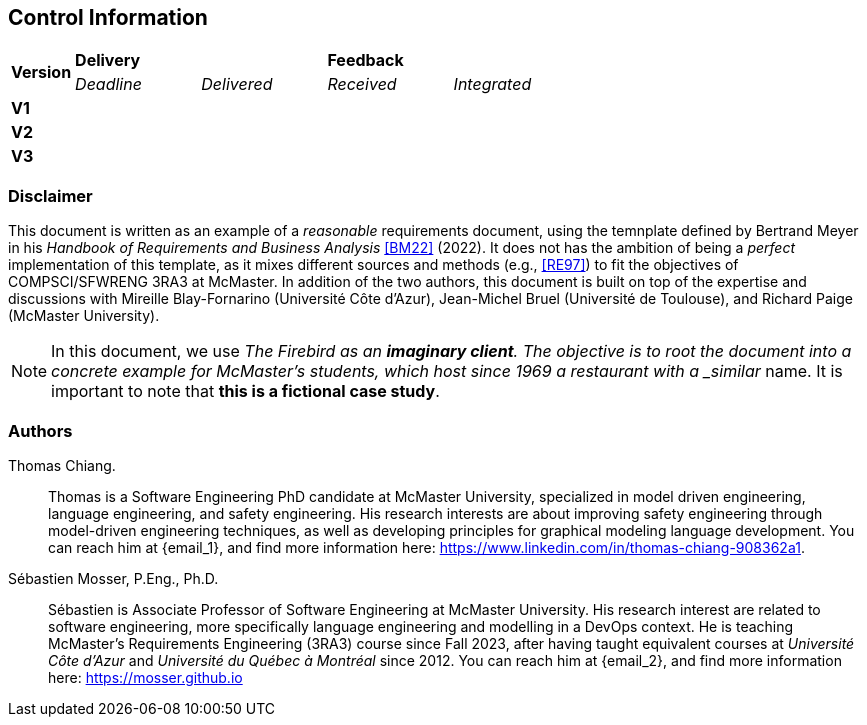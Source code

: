 == Control Information

[cols="^1,^2,^2,^2,^2"]
|===
.2+| *Version* 2+| *Delivery* 2+| *Feedback*
| _Deadline_ | _Delivered_ | _Received_ | _Integrated_ 

| **V1** | | | |
| **V2** | | | |
| **V3** | | | |
|===

[discrete]
=== Disclaimer

This document is written as an example of a _reasonable_ requirements document, using the temnplate defined by Bertrand Meyer in his _Handbook of Requirements and Business Analysis_ <<BM22>> (2022). 
It does not has the ambition of being a _perfect_ implementation of this template, as it mixes different sources and methods (e.g., <<RE97>>) to fit the objectives of COMPSCI/SFWRENG 3RA3 at McMaster. 
In addition of the two authors, this document is built on top of the expertise and discussions with Mireille Blay-Fornarino (Université Côte d'Azur), Jean-Michel Bruel (Université de Toulouse), and Richard Paige (McMaster University).

NOTE: In this document, we use _The Firebird as an **imaginary client**. The objective is to root the document into a concrete example for McMaster's students, which host since 1969 a restaurant with a _similar_ name. It is important to note that **this is a fictional case study**.  

[discrete]
=== Authors

[[tc,TC]]
Thomas Chiang.::
    Thomas is a Software Engineering PhD candidate at McMaster University, specialized in model driven engineering, language engineering, and safety engineering. His research interests are about improving safety engineering through model-driven engineering techniques, as well as developing principles for graphical modeling language development. You can reach him at {email_1}, and find more information here: https://www.linkedin.com/in/thomas-chiang-908362a1.

[[sm,SM]]
Sébastien Mosser, P.Eng., Ph.D.::
    Sébastien is Associate Professor of Software Engineering at McMaster University. His research interest are related to software engineering, more specifically language engineering and modelling in a DevOps context. He is teaching McMaster's Requirements Engineering (3RA3) course since Fall 2023, after having taught equivalent courses at _Université Côte d'Azur_ and _Université du Québec à Montréal_ since 2012. You can reach him at {email_2}, and find more information here: https://mosser.github.io

